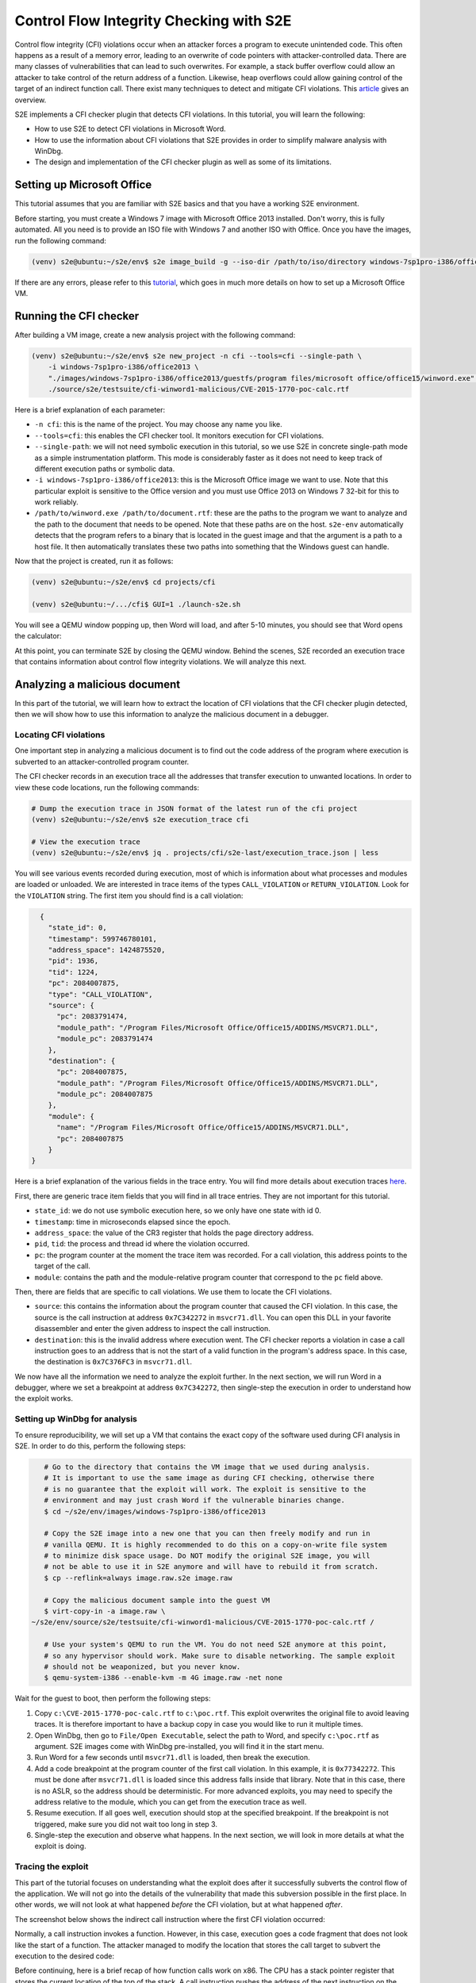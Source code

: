 ========================================
Control Flow Integrity Checking with S2E
========================================

Control flow integrity (CFI) violations occur when an attacker forces a program to execute unintended code. This often
happens as a result of a memory error, leading to an overwrite of code pointers with attacker-controlled data. There are
many classes of vulnerabilities that can lead to such overwrites. For example, a stack buffer overflow could allow an
attacker to take control of the return address of a function. Likewise, heap overflows could allow gaining control of
the target of an indirect function call. There exist many techniques to detect and mitigate CFI violations.
This `article <https://www.nebelwelt.net/publications/files/17CSUR.pdf>`_ gives an overview.

S2E implements a CFI checker plugin that detects CFI violations. In this tutorial, you will learn the following:

* How to use S2E to detect CFI violations in Microsoft Word.
* How to use the information about CFI violations that S2E provides in order to simplify malware analysis with WinDbg.
* The design and implementation of the CFI checker plugin as well as some of its limitations.

Setting up Microsoft Office
===========================

This tutorial assumes that you are familiar with S2E basics and that you have a working S2E environment.

Before starting, you must create a Windows 7 image with Microsoft Office 2013 installed. Don't worry, this is fully
automated. All you need is to provide an ISO file with Windows 7 and another ISO with Office. Once you have the images,
run the following command:

.. code-block:: bash

    (venv) s2e@ubuntu:~/s2e/env$ s2e image_build -g --iso-dir /path/to/iso/directory windows-7sp1pro-i386/office2013

If there are any errors, please refer to this `tutorial <../MSOffice/index.html>`__, which goes in much more
details on how to set up a Microsoft Office VM.


Running the CFI checker
=======================

After building a VM image, create a new analysis project with the following command:

.. code-block:: bash

    (venv) s2e@ubuntu:~/s2e/env$ s2e new_project -n cfi --tools=cfi --single-path \
        -i windows-7sp1pro-i386/office2013 \
        "./images/windows-7sp1pro-i386/office2013/guestfs/program files/microsoft office/office15/winword.exe" \
        ./source/s2e/testsuite/cfi-winword1-malicious/CVE-2015-1770-poc-calc.rtf

Here is a brief explanation of each parameter:

* ``-n cfi``: this is the name of the project. You may choose any name you like.

* ``--tools=cfi``: this enables the CFI checker tool. It monitors execution for CFI violations.

* ``--single-path``: we will not need symbolic execution in this tutorial, so we use S2E in concrete single-path mode
  as a simple instrumentation platform. This mode is considerably faster as it does not need to keep track of
  different execution paths or symbolic data.

* ``-i windows-7sp1pro-i386/office2013``: this is the Microsoft Office image we want to use. Note that this particular
  exploit is sensitive to the Office version and you must use Office 2013 on Windows 7 32-bit for this to work
  reliably.

* ``/path/to/winword.exe /path/to/document.rtf``: these are the paths to the program we want to analyze and
  the path to the document that needs to be opened. Note that these paths are on the host. ``s2e-env`` automatically
  detects that the program refers to a binary that is located in the guest image and that the argument is a path to a
  host file. It then automatically translates these two paths into something that the Windows guest can handle.

Now that the project is created, run it as follows:

.. code-block:: console

    (venv) s2e@ubuntu:~/s2e/env$ cd projects/cfi

    (venv) s2e@ubuntu:~/.../cfi$ GUI=1 ./launch-s2e.sh

You will see a QEMU window popping up, then Word will load, and after 5-10 minutes, you should see that Word opens the
calculator:

.. image:: word.png

At this point, you can terminate S2E by closing the QEMU window. Behind the scenes, S2E recorded an execution trace
that contains information about control flow integrity violations. We will analyze this next.

Analyzing a malicious document
==============================

In this part of the tutorial, we will learn how to extract the location of CFI violations that the CFI checker plugin
detected, then we will show how to use this information to analyze the malicious document in a debugger.

Locating CFI violations
-----------------------

One important step in analyzing a malicious document is to find out the code address of the program where execution is
subverted to an attacker-controlled program counter.

The CFI checker records in an execution trace all the addresses that transfer execution to unwanted locations. In order
to view these code locations, run the following commands:

.. code-block:: bash

    # Dump the execution trace in JSON format of the latest run of the cfi project
    (venv) s2e@ubuntu:~/s2e/env$ s2e execution_trace cfi

    # View the execution trace
    (venv) s2e@ubuntu:~/s2e/env$ jq . projects/cfi/s2e-last/execution_trace.json | less

You will see various events recorded during execution, most of which is information about what processes and modules
are loaded or unloaded. We are interested in trace items of the types ``CALL_VIOLATION`` or
``RETURN_VIOLATION``. Look for the ``VIOLATION`` string. The first item you should find is a call violation:

.. code-block:: json

    {
      "state_id": 0,
      "timestamp": 599746780101,
      "address_space": 1424875520,
      "pid": 1936,
      "tid": 1224,
      "pc": 2084007875,
      "type": "CALL_VIOLATION",
      "source": {
        "pc": 2083791474,
        "module_path": "/Program Files/Microsoft Office/Office15/ADDINS/MSVCR71.DLL",
        "module_pc": 2083791474
      },
      "destination": {
        "pc": 2084007875,
        "module_path": "/Program Files/Microsoft Office/Office15/ADDINS/MSVCR71.DLL",
        "module_pc": 2084007875
      },
      "module": {
        "name": "/Program Files/Microsoft Office/Office15/ADDINS/MSVCR71.DLL",
        "pc": 2084007875
      }
  }

Here is a brief explanation of the various fields in the trace entry. You will find more details
about execution traces `here <../../Plugins/Tracers/ExecutionTracer.rst>`__.

First, there are generic trace item fields that you will find in all trace entries. They are not important for this
tutorial.

* ``state_id``: we do not use symbolic execution here, so we only have one state with id 0.
* ``timestamp``: time in microseconds elapsed since the epoch.
* ``address_space``: the value of the CR3 register that holds the page directory address.
* ``pid``, ``tid``: the process and thread id where the violation occurred.
* ``pc``: the program counter at the moment the trace item was recorded. For a call violation, this address
  points to the target of the call.
* ``module``: contains the path and the module-relative program counter that correspond to the ``pc`` field above.

Then, there are fields that are specific to call violations. We use them to locate the CFI violations.

* ``source``: this contains the information about the program counter that caused the CFI violation.
  In this case, the source is the call instruction at address ``0x7C342272`` in ``msvcr71.dll``.
  You can open this DLL in your favorite disassembler and enter the given address to inspect the call instruction.

* ``destination``: this is the invalid address where execution went. The CFI checker reports a violation in case
  a call instruction goes to an address that is not the start of a valid function in the program's address space.
  In this case, the destination is ``0x7C376FC3`` in ``msvcr71.dll``.

We now have all the information we need to analyze the exploit further. In the next section, we will run Word in a
debugger, where we set a breakpoint at address ``0x7C342272``, then single-step the execution in order to understand how
the exploit works.

Setting up WinDbg for analysis
------------------------------

To ensure reproducibility, we will set up a VM that contains the exact copy of the software used during CFI analysis in
S2E. In order to do this, perform the following steps:

.. code-block:: bash

    # Go to the directory that contains the VM image that we used during analysis.
    # It is important to use the same image as during CFI checking, otherwise there
    # is no guarantee that the exploit will work. The exploit is sensitive to the
    # environment and may just crash Word if the vulnerable binaries change.
    $ cd ~/s2e/env/images/windows-7sp1pro-i386/office2013

    # Copy the S2E image into a new one that you can then freely modify and run in
    # vanilla QEMU. It is highly recommended to do this on a copy-on-write file system
    # to minimize disk space usage. Do NOT modify the original S2E image, you will
    # not be able to use it in S2E anymore and will have to rebuild it from scratch.
    $ cp --reflink=always image.raw.s2e image.raw

    # Copy the malicious document sample into the guest VM
    $ virt-copy-in -a image.raw \
 ~/s2e/env/source/s2e/testsuite/cfi-winword1-malicious/CVE-2015-1770-poc-calc.rtf /

    # Use your system's QEMU to run the VM. You do not need S2E anymore at this point,
    # so any hypervisor should work. Make sure to disable networking. The sample exploit
    # should not be weaponized, but you never know.
    $ qemu-system-i386 --enable-kvm -m 4G image.raw -net none

Wait for the guest to boot, then perform the following steps:

1. Copy ``c:\CVE-2015-1770-poc-calc.rtf`` to ``c:\poc.rtf``. This exploit overwrites the original file to avoid
   leaving traces. It is therefore important to have a backup copy in case you would like to run it multiple times.

2. Open WinDbg, then go to ``File/Open Executable``, select the path to Word, and specify ``c:\poc.rtf``
   as argument. S2E images come with WinDbg pre-installed, you will find it in the start menu.

3. Run Word for a few seconds until ``msvcr71.dll`` is loaded, then break the execution.

4. Add a code breakpoint at the program counter of the first call violation. In this example, it is ``0x77342272``.
   This must be done after ``msvcr71.dll`` is loaded since this address falls inside that library.
   Note that in this case, there is no ASLR, so the address should be deterministic. For more advanced exploits, you
   may need to specify the address relative to the module, which you can get from the execution trace as well.

5. Resume execution. If all goes well, execution should stop at the specified breakpoint. If the breakpoint is not
   triggered, make sure you did not wait too long in step 3.

6. Single-step the execution and observe what happens. In the next section, we will look in more details at what
   the exploit is doing.

.. image:: windbg.png


Tracing the exploit
-------------------

This part of the tutorial focuses on understanding what the exploit does after it successfully subverts the control
flow of the application. We will not go into the details of the vulnerability that made this subversion
possible in the first place. In other words, we will not look at what happened *before* the CFI violation, but at what
happened *after*.

The screenshot below shows the indirect call instruction where the first CFI violation occurred:

.. image:: ida-callsite.png

Normally, a call instruction invokes a function. However, in this case, execution goes a code fragment that does not
look like the start of a function. The attacker managed to modify the location that stores the call target to subvert
the execution to the desired code:

.. image:: ida-calltarget.png

Before continuing, here is a brief recap of how function calls work on x86. The CPU has a stack pointer register that
stores the current location of the top of the stack. A call instruction pushes the address of the next instruction on
the stack before setting the program counter to the first instruction of the target function. When the function wants to
return to the caller, it executes a return instruction that pops the address at the current stack location. Both
instructions update the stack pointer register.

Notice how the code fragment above overwrites the stack pointer register. The attacker subverts the stack pointer in
order to force return instructions to go to arbitrary code locations. The attacker would typically choose the location
of a small code fragment (called a `gadget`) that ends with a return instruction. When the gadget's execution is
completed, its return instruction will go to the second gadget, whose return instruction will go to the third one, etc.
until the chain of gadgets accomplishes a desired task. This is called `return-oriented programming`, or `ROP`.

The attacker-controlled stack contains a long sequence of return addresses - a `ROP chain` -
that leads the process to call the ``VirtualProtect`` function in order to make the injected shell code executable.
Once this is done, the chain passes control to the first stage of the payload. The first stage loads and decrypts the
second stage, which will then load the third stage, in this case the embedded calculator binary.

In summary, we have seen how to use S2E to quickly determine the start of the ROP chain and how to use this
to make it easier to analyze the exploit in WinDbg.

Design and implementation
=========================

The CFI checker plugin (``CFIChecker.cpp``) verifies the target of both return and indirect call instructions. It checks
that the target of a return instruction matches the return address saved by the corresponding call instruction using a
shadow stack. For indirect calls, it verifies that the target is a valid function entry point and not, e.g., the middle
of a function.

The CFI checker makes extensive use of the S2E instrumentation API and plugin infrastructure. It efficiently
instruments call and return instructions in the process of interest by relying on the ``ProcessExecutionDetector``
plugin. It uses the ``WindowsMonitor`` plugin to keep track of processes, threads, modules, and stacks. It leverages the
``AddressTracker`` plugin to track valid call targets. Finally, ``ExecutionTracer`` and ``UserSpaceTracer`` plugins
enable the recording of execution traces for offline analysis using the ``s2e execution_trace`` tool that we saw earlier
in this tutorial.

Limitations
===========

Implementing a robust CFI checker that works on large closed-source applications such as Microsoft Office comes with a
number of challenges. In theory, all the CFI checker needs to do is record return addresses on a separate shadow stack,
then match the return address taken from the program stack with the one on the shadow stack. In practice, there are
several problems that lead to both false positives and false negatives.

The main problem are false positives. Programs often contain legitimate code that performs various tricks
that make the shadow stack go out of sync with the actual stack. For example, exception handlers will unwind the stack
and call or return to unusual places. Non-standard function prologs, such as those in ``__EH_epilog3`` or
``__SEH_epilog4`` will render function signature matching ineffective, causing FPs for indirect calls. Finally, JITed
code is another major source of FPs in practice.

The CFI checker deals with false positives by whitelisting problematic code patterns. If a return instruction triggers a
violation, the checker reads the instructions that come right before the return. If these instructions match one of the
whitelisted code patterns, the plugin ignores the CFI violation. If the return instruction comes from or goes to an
unknown code region, the violation is likewise ignored. Finally, the few functions that come with non-standard prologs
are whitelisted too. Note that this does not work for 64-bit calling conventions since they do not have a common prolog
pattern. An alternative would be to use tools like IDA to extract function addresses more accurately.

This whitelisting approach, while simple, may lead to false negatives. For example, it is theoretically possible for
an exploit to use gadgets that are whitelisted code patterns in order to evade detection. Likewise, the set of call
targets is overapproximated. A malicious payload could invoke a function, but not one that is intended to be called
at the particular call site. Solving this requires further program analysis in order to be accurate.

Finally, the CFI checker plugin does not support indirect jumps. An exploit that uses jump-oriented programming instead
of return-oriented programming will go undetected.


Conclusion
==========

In this tutorial, we learnt how to use S2E to detect control flow integrity violation in Microsoft Office. Here are
a few pointers for what to explore next:

* Turn S2E into a powerful malware analysis engine. A CFI violation is pretty much always an indication that
  something fishy is going on. Use this observation to detect any kind of malicious documents without having to use
  easily bypassable virus signatures and other heuristics.

* Improve the ``CFIChecker`` plugin to support Linux applications, kernel code, better 64-bit support, proper
  handling of user-space C++ exceptions, fewer FPs and FNs, more big applications (Adobe Reader...).
